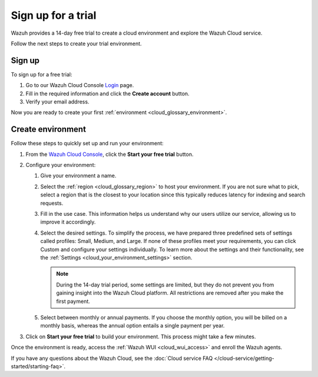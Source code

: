 .. _cloud_sign_up:

.. meta::
  :description: Wazuh offers cloud-delivered protection. Prevent, detect, and respond to threats in real-time. Learn more about Wazuh Cloud here. 

Sign up for a trial
===================

Wazuh provides a 14-day free trial to create a cloud environment and explore the Wazuh Cloud service.

Follow the next steps to create your trial environment.

Sign up
-------

To sign up for a free trial:

#. Go to our Wazuh Cloud Console `Login <https://console.cloud.wazuh.com/>`_ page.

#. Fill in the required information and click the **Create account** button.

#. Verify your email address.

Now you are ready to create your first :ref:`environment <cloud_glossary_environment>`.

Create environment
------------------

Follow these steps to quickly set up and run your environment:

#. From the `Wazuh Cloud Console <https://console.cloud.wazuh.com/>`_, click the **Start your free trial** button.

#. Configure your environment:

   #. Give your environment a name.

   #. Select the :ref:`region <cloud_glossary_region>` to host your environment. If you are not sure what to pick, select a region that is the closest to your location since this typically reduces latency for indexing and search requests.

   #. Fill in the use case. This information helps us understand why our users utilize our service, allowing us to improve it accordingly.

   #. Select the desired settings. To simplify the process, we have prepared three predefined sets of settings called profiles: Small, Medium, and Large. If none of these profiles meet your requirements, you can click Custom and configure your settings individually. To learn more about the settings and their functionality, see the :ref:`Settings <cloud_your_environment_settings>` section.
   
      .. note:: During the 14-day trial period, some settings are limited, but they do not prevent you from gaining insight into the Wazuh Cloud platform. All restrictions are removed after you make the first payment.

   #. Select between monthly or annual payments. If you choose the monthly option, you will be billed on a monthly basis, whereas the annual option entails a single payment per year.

#. Click on **Start your free trial** to build your environment. This process might take a few minutes.

Once the environment is ready, access the :ref:`Wazuh WUI <cloud_wui_access>` and enroll the Wazuh agents.

If you have any questions about the Wazuh Cloud, see the :doc:`Cloud service FAQ </cloud-service/getting-started/starting-faq>`.

